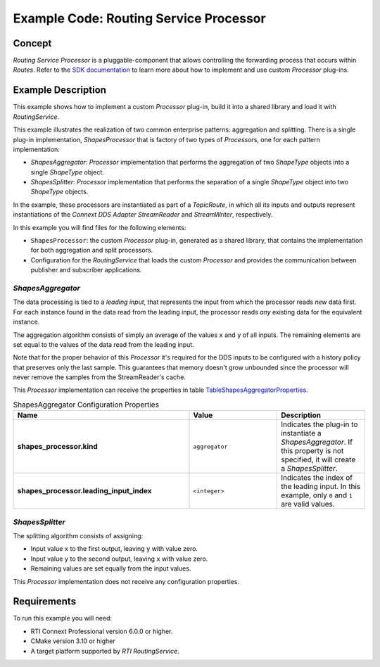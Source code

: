Example Code: Routing Service Processor
***************************************

.. |RS| replace:: *RoutingService*
.. |PROCESSOR| replace:: *Processor*

Concept
=======

*Routing Service Processor* is a pluggable-component that allows controlling
the forwarding process that occurs within *Routes*. Refer to the
`SDK documentation <https://community.rti.com/static/documentation/connext-dds/current/doc/api/connext_dds/api_cpp/group__RTI__RoutingServiceProcessorModule.html>`_
to learn more about how to implement and use custom |PROCESSOR| plug-ins.

Example Description
===================

This example shows how to implement a custom |PROCESSOR| plug-in, build it
into a shared library and load it with |RS|.

This example illustrates the realization of two common enterprise patterns:
aggregation and splitting. There is a single plug-in implementation,
*ShapesProcessor* that is factory of two types of |PROCESSOR|\s, one for
each pattern implementation:

- *ShapesAggregator*: |PROCESSOR| implementation that performs the aggregation
  of two *ShapeType* objects into a single *ShapeType* object. 

- *ShapesSplitter*: |PROCESSOR| implementation that performs the separation
  of a single *ShapeType* object into two  *ShapeType* objects.

In the example, these processors are instantiated as part of a *TopicRoute*,
in which all its inputs and outputs represent instantiations of the
*Connext DDS Adapter StreamReader* and *StreamWriter*, respectively.

In this example you will find files for the following elements:

- ``ShapesProcessor``: the custom |PROCESSOR| plug-in, generated as a
  shared library, that contains the implementation for both aggregation
  and split processors.
- Configuration for the |RS| that loads the custom |PROCESSOR| and provides
  the communication between publisher and subscriber applications.

*ShapesAggregator*
------------------
The data processing is tied to a *leading input*, that represents
the input from which the processor reads *new* data first. For each instance
found in the data read from the leading input, the processor reads *any*
existing data for the equivalent instance.

The aggregation algorithm consists of simply an average of the values ``x``
and ``y`` of all inputs. The remaining elements are set equal to the values of
the data read from the leading input.

Note that for the proper behavior of this |PROCESSOR| it's required for the
DDS inputs to be configured with a history policy that preserves only the last
sample. This guarantees that memory doesn't grow unbounded since the processor
will never remove the samples from the StreamReader's cache.

This |PROCESSOR| implementation can receive the properties in table
`TableShapesAggregatorProperties`_.

.. list-table:: ShapesAggregator Configuration Properties
    :name: TableShapesAggregatorProperties
    :widths: 40 20 20
    :header-rows: 1

    * - Name
      - Value
      - Description
    * - **shapes_processor.kind**
      - ``aggregator``
      - Indicates the plug-in to instantiate a *ShapesAggregator*. If this
        property is not specified, it will create a *ShapesSplitter*.
    * - **shapes_processor.leading_input_index**
      - ``<integer>``
      - Indicates the index of the leading input. In this example, only 
        ``0`` and ``1`` are valid values.


*ShapesSplitter*
----------------

The splitting algorithm consists of assigning:

- Input value ``x`` to the first output, leaving ``y`` with value zero.
- Input value ``y`` to the second output, leaving ``x`` with value zero.
- Remaining values are set equally from the input values.

This |PROCESSOR| implementation does not receive any configuration properties.

Requirements
============

To run this example you will need:

- RTI Connext Professional version 6.0.0 or higher.
- CMake version 3.10 or higher
- A target platform supported by *RTI* |RS|.